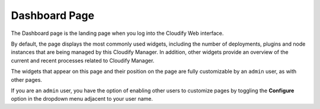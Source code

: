 Dashboard Page
%%%%%%%%%%%%%%

The Dashboard page is the landing page when you log into the Cloudify
Web interface.

By default, the page displays the most commonly used widgets, including
the number of deployments, plugins and node instances that are being
managed by this Cloudify Manager. In addition, other widgets provide an
overview of the current and recent processes related to Cloudify
Manager.

The widgets that appear on this page and their position on the page are
fully customizable by an ``admin`` user, as with other pages.

If you are an ``admin`` user, you have the option of enabling other
users to customize pages by toggling the **Configure** option in the
dropdown menu adjacent to your user name.
